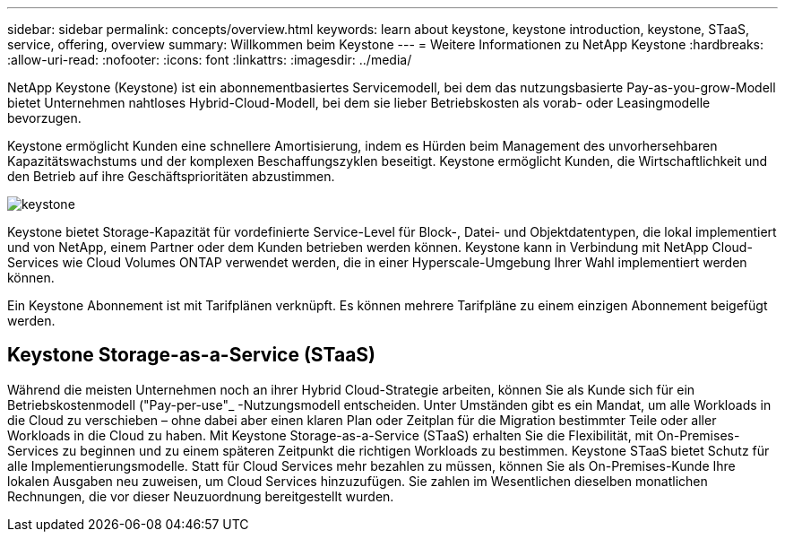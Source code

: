 ---
sidebar: sidebar 
permalink: concepts/overview.html 
keywords: learn about keystone, keystone introduction, keystone, STaaS, service, offering, overview 
summary: Willkommen beim Keystone 
---
= Weitere Informationen zu NetApp Keystone
:hardbreaks:
:allow-uri-read: 
:nofooter: 
:icons: font
:linkattrs: 
:imagesdir: ../media/


[role="lead"]
NetApp Keystone (Keystone) ist ein abonnementbasiertes Servicemodell, bei dem das nutzungsbasierte Pay-as-you-grow-Modell bietet Unternehmen nahtloses Hybrid-Cloud-Modell, bei dem sie lieber Betriebskosten als vorab- oder Leasingmodelle bevorzugen.

Keystone ermöglicht Kunden eine schnellere Amortisierung, indem es Hürden beim Management des unvorhersehbaren Kapazitätswachstums und der komplexen Beschaffungszyklen beseitigt. Keystone ermöglicht Kunden, die Wirtschaftlichkeit und den Betrieb auf ihre Geschäftsprioritäten abzustimmen.

image:nkfsosm_image2.png["keystone"]

Keystone bietet Storage-Kapazität für vordefinierte Service-Level für Block-, Datei- und Objektdatentypen, die lokal implementiert und von NetApp, einem Partner oder dem Kunden betrieben werden können. Keystone kann in Verbindung mit NetApp Cloud-Services wie Cloud Volumes ONTAP verwendet werden, die in einer Hyperscale-Umgebung Ihrer Wahl implementiert werden können.

Ein Keystone Abonnement ist mit Tarifplänen verknüpft. Es können mehrere Tarifpläne zu einem einzigen Abonnement beigefügt werden.



== Keystone Storage-as-a-Service (STaaS)

Während die meisten Unternehmen noch an ihrer Hybrid Cloud-Strategie arbeiten, können Sie als Kunde sich für ein Betriebskostenmodell ("Pay-per-use"_ -Nutzungsmodell entscheiden. Unter Umständen gibt es ein Mandat, um alle Workloads in die Cloud zu verschieben – ohne dabei aber einen klaren Plan oder Zeitplan für die Migration bestimmter Teile oder aller Workloads in die Cloud zu haben. Mit Keystone Storage-as-a-Service (STaaS) erhalten Sie die Flexibilität, mit On-Premises-Services zu beginnen und zu einem späteren Zeitpunkt die richtigen Workloads zu bestimmen. Keystone STaaS bietet Schutz für alle Implementierungsmodelle. Statt für Cloud Services mehr bezahlen zu müssen, können Sie als On-Premises-Kunde Ihre lokalen Ausgaben neu zuweisen, um Cloud Services hinzuzufügen. Sie zahlen im Wesentlichen dieselben monatlichen Rechnungen, die vor dieser Neuzuordnung bereitgestellt wurden.
